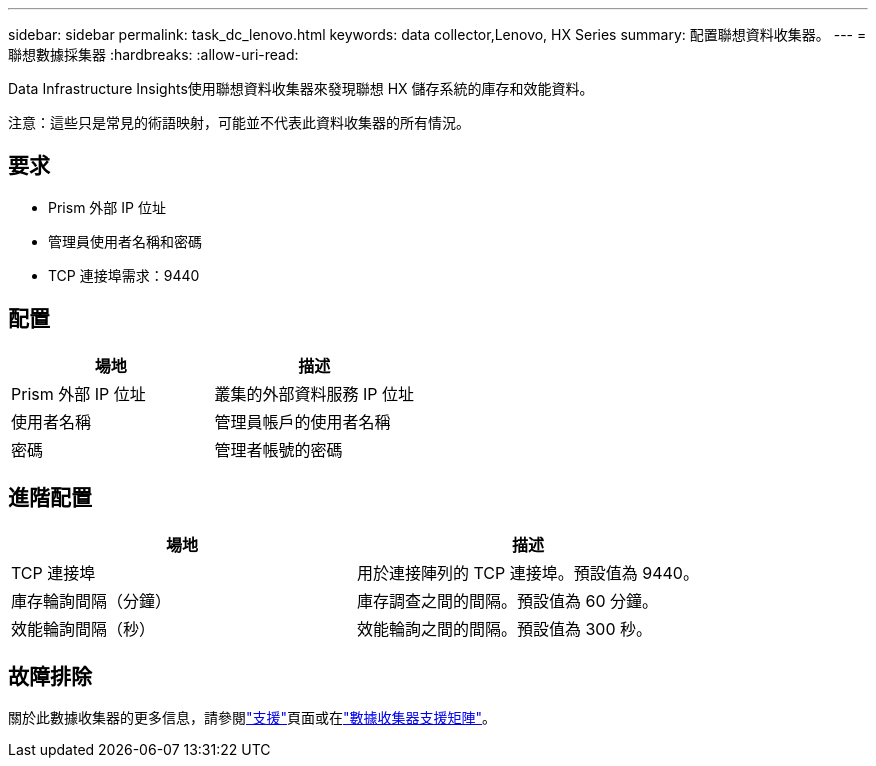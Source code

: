 ---
sidebar: sidebar 
permalink: task_dc_lenovo.html 
keywords: data collector,Lenovo, HX Series 
summary: 配置聯想資料收集器。 
---
= 聯想數據採集器
:hardbreaks:
:allow-uri-read: 


[role="lead"]
Data Infrastructure Insights使用聯想資料收集器來發現聯想 HX 儲存系統的庫存和效能資料。

注意：這些只是常見的術語映射，可能並不代表此資料收集器的所有情況。



== 要求

* Prism 外部 IP 位址
* 管理員使用者名稱和密碼
* TCP 連接埠需求：9440




== 配置

[cols="2*"]
|===
| 場地 | 描述 


| Prism 外部 IP 位址 | 叢集的外部資料服務 IP 位址 


| 使用者名稱 | 管理員帳戶的使用者名稱 


| 密碼 | 管理者帳號的密碼 
|===


== 進階配置

[cols="2*"]
|===
| 場地 | 描述 


| TCP 連接埠 | 用於連接陣列的 TCP 連接埠。預設值為 9440。 


| 庫存輪詢間隔（分鐘） | 庫存調查之間的間隔。預設值為 60 分鐘。 


| 效能輪詢間隔（秒） | 效能輪詢之間的間隔。預設值為 300 秒。 
|===


== 故障排除

關於此數據收集器的更多信息，請參閱link:concept_requesting_support.html["支援"]頁面或在link:reference_data_collector_support_matrix.html["數據收集器支援矩陣"]。
